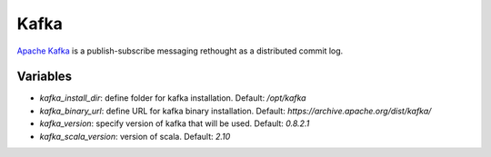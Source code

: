 Kafka
=====

`Apache Kafka <https://kafka.apache.org>`_ is a publish-subscribe messaging rethought as a distributed commit log.

Variables
---------

- `kafka_install_dir`: define folder for kafka installation. Default: `/opt/kafka`
- `kafka_binary_url`: define URL for kafka binary installation. Default: `https://archive.apache.org/dist/kafka/`
- `kafka_version`: specify version of kafka that will be used. Default: `0.8.2.1`
- `kafka_scala_version`: version of scala. Default: `2.10`
